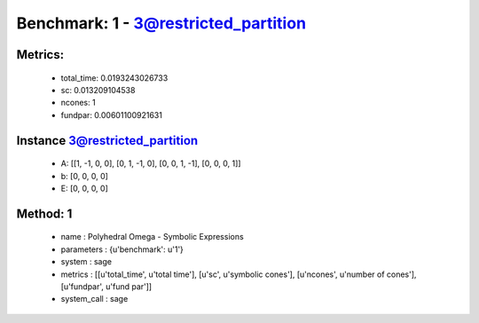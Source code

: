  
Benchmark: 1 - 3@restricted_partition
***************************************************

Metrics:
==============



    * total_time: 0.0193243026733
    * sc: 0.013209104538
    * ncones: 1
    * fundpar: 0.00601100921631


Instance 3@restricted_partition
=================================
        * A:  [[1, -1, 0, 0], [0, 1, -1, 0], [0, 0, 1, -1], [0, 0, 0, 1]]
        * b:  [0, 0, 0, 0]
        * E:  [0, 0, 0, 0]

Method: 1
============================    


    
        * name : Polyhedral Omega - Symbolic Expressions
    

    
        * parameters : {u'benchmark': u'1'}
    

    
        * system : sage
    

    
        * metrics : [[u'total_time', u'total time'], [u'sc', u'symbolic cones'], [u'ncones', u'number of cones'], [u'fundpar', u'fund par']]
    

    
        * system_call : sage
    

    
